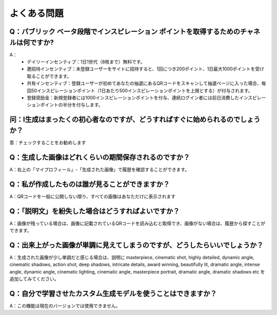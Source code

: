 よくある問題
########################################

Q：パブリック ベータ段階でインスピレーション ポイントを取得するためのチャネルは何ですか?
===================================================================================================================

A：
    - デイリーインセンティブ：1日1世代（8枚まで）無料です。
    - 邀招待インセンティブ：未登録ユーザーをサイトに招待すると、1回につき200ポイント、1日最大1000ポイントを受け取ることができます。
    - 共有インセンティブ：登録ユーザーが初めてあなたの抽選にあるQRコードをスキャンして抽選ページに入った場合、毎回50インスピレーションポイント（1日あたり500インスピレーションポイントを上限とする）が付与されます。
    - 登録奨励金：新規登録者には1000インスピレーションポイントを付与、連続ログイン者には前日消費したインスピレーションポイントの半分を付与します。


问：I生成はまったくの初心者なのですが、どうすればすぐに始められるのでしょうか？
===================================================================================================================

答：チェックすることをお勧めします 


Q：生成した画像はどれくらいの期間保存されるのですか？
==========================================================

A：右上の「マイプロフィール」-「生成された画像」で履歴を確認することができます。

Q：私が作成したものは誰が見ることができますか？
==========================================================

A：QRコードを一般に公開しない限り、すべての画像はあなただけに表示されます

Q：「説明文」を紛失した場合はどうすればよいですか？
==========================================================

A：画像が残っている場合は、画像に記載されているQRコードを読み込むと取得でき、画像がない場合は、履歴から探すことができます。

Q：出来上がった画像が単調に見えてしまうのですが、どうしたらいいでしょうか？
===================================================================================================================

A：生成された画像が少し単調だと感じる場合は、説明に masterpiece, cinematic shot, highly detailed, dynamic angle, cinematic shadows, action shot, deep shadows, intricate details, award winning, beautifully lit, dramatic angle, intense angle, dynamic angle, cinematic lighting, cinematic angle, masterpiece portrait, dramatic angle, dramatic shadows etc を追加してみてください。

Q：自分で学習させたカスタム生成モデルを使うことはできますか？
===================================================================================================================

A：この機能は現在のバージョンでは使用できません。

